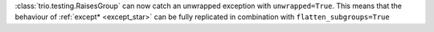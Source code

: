 :class:`trio.testing.RaisesGroup` can now catch an unwrapped exception with ``unwrapped=True``. This means that the behaviour of :ref:`except* <except_star>` can be fully replicated in combination with ``flatten_subgroups=True``
